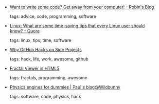 #+BEGIN_COMMENT
.. link:
.. description:
.. tags: bookmarks
.. date: 2011/04/08 23:59:59
.. title: Bookmarks [2011/04/08]
.. slug: bookmarks-2011-04-08
.. category: bookmarks
#+END_COMMENT


- [[http://blog.rtwilson.com/want-to-write-some-code-get-away-from-your-computer/][Want to write some code? Get away from your computer! - Robin's Blog]]

  tags: advice, code, programming, software
  



- [[http://www.quora.com/Linux/What-are-some-time-saving-tips-that-every-Linux-user-should-know][Linux: What are some time-saving tips that every Linux user should know? - Quora]]

  tags: linux, tips, time, software
  



- [[http://zachholman.com/posts/why-github-hacks-on-side-projects/][Why GitHub Hacks on Side Projects]]

  tags: hack, life, work, awesome, github
  



- [[https://dl.dropbox.com/u/21087540/fractalviewer.html#maxI=500$centerX=-0.5$centerY=0$viewWidth=4$cyclePeriod=10$cyclePhase=0$smoothColors=true$trackParameters=true][Fractal Viewer in HTML5]]

  tags: fractals, programming, awesome
  



- [[http://www.wildbunny.co.uk/blog/2011/04/06/physics-engines-for-dummies/][Physics engines for dummies | Paul's blog@Wildbunny]]

  tags: software, code, physics, hack
  


